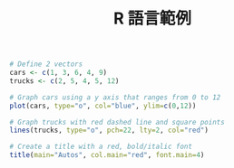 #+TITLE: R 語言範例

#+BEGIN_SRC R :file result.png :results value graphics
  # Define 2 vectors
  cars <- c(1, 3, 6, 4, 9)
  trucks <- c(2, 5, 4, 5, 12)

  # Graph cars using a y axis that ranges from 0 to 12
  plot(cars, type="o", col="blue", ylim=c(0,12))

  # Graph trucks with red dashed line and square points
  lines(trucks, type="o", pch=22, lty=2, col="red")

  # Create a title with a red, bold/italic font
  title(main="Autos", col.main="red", font.main=4)
#+END_SRC

#+RESULTS:
[[file:result.png]]
